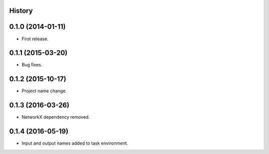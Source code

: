 .. :changelog:

History
-------

0.1.0 (2014-01-11)
---------------------

* First release.

0.1.1 (2015-03-20)
---------------------

* Bug fixes.

0.1.2 (2015-10-17)
---------------------

* Project name change.

0.1.3 (2016-03-26)
---------------------

* NetworkX dependency removed.

0.1.4 (2016-05-19)
---------------------

* Input and output names added to task environment.



